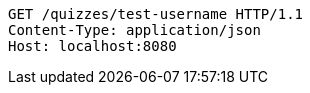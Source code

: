 [source,http,options="nowrap"]
----
GET /quizzes/test-username HTTP/1.1
Content-Type: application/json
Host: localhost:8080

----